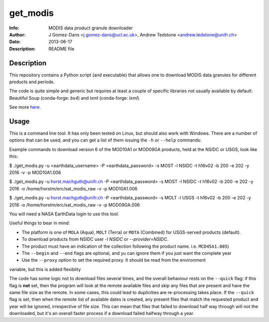 get_modis
==========
:Info: MODIS data product granule downloader
:Author: J Gomez-Dans <j.gomez-dans@ucl.ac.uk>, Andrew Tedstone <andrew.tedstone@unifr.ch>
:Date: $Date: 2013-06-17 17:00:00 +0000  $
:Description: README file

Description
--------------

This repository contains a Python script (and executable) that allows one to download
MODIS data granules for different products and periods.

The code is quite simple and generic but requires at least a couple of specific libraries
not usually available by default: Beautiful Soup (conda-forge: `bs4`) and lxml (conda-forge: `lxml`).

See more `here <http://jgomezdans.github.io/downloading-modis-data-with-python.html>`_.

Usage
------

This is a command line tool. It has only been tested on Linux, but should also work with Windows.
There are a number of options that can be used, and you can get a list of them issuing
the ``-h`` or ``--help`` commands:

.. code-block: bash

    $ ./get_modis.py -h


Example commands to download version 6 of the MOD10A1 or MOD09GA products, held at the NSIDC or USGS, look like this:

.. code-block: bash

$ ./get_modis.py -u <earthdata_username> -P <earthdata_password> -s MOST -l NSIDC -t h16v02 -b 200 -e 202 -y 2016 -v -p MOD10A1.006

$ ./get_modis.py -u horst.machguth@unifr.ch -P <earthdata_password> -s MOST -l NSIDC -t h16v02 -b 200 -e 202 -y 2016 -o /home/horstm/erc/sat_modis_raw -v -p MOD10A1.006

$ ./get_modis.py -u horst.machguth@unifr.ch -P <earthdata_password> -s MOLT -l USGS -t h16v02 -b 200 -e 202 -y 2016 -o /home/horstm/erc/sat_modis_raw -v -p MOD09GA.006

You will need a NASA EarthData login to use this tool.

Useful things to bear in mind:

* The platform is one of ``MOLA`` (Aqua), ``MOLT`` (Terra) or ``MOTA`` (Combined) for USGS-served products (default).
* To download products from NSIDC user `-l NSIDC` or `--provider=NSIDC`.
* The product must have an indication of the collection following the product name. i.e. ``MCD45A1.005``)
* The ``--begin`` and ``--end`` flags are optional, and yu can ignore them if you just want the complete year
* Use the ``--proxy`` option to set the required proxy. It should be read from the environment
variable, but this is added flexiblity

The code has some logic not to download files several times, and the overall behaviour rests
on the ``--quick`` flag: if this flag is **not** set, then the program will look at the remote
available files and skip any files that are present and have the same file size as the remote.
In some cases, this could lead to duplicities are re-processing takes place. If the ``--quick`` flag is set,
then when the remote list of available dates is created, any present files that match the requested
product and year will be ignored, irrespective of file size. This can mean that files that failed
to download half way through will not the downloaded, but it's an overall faster process if a download
failed halfway through a year.
